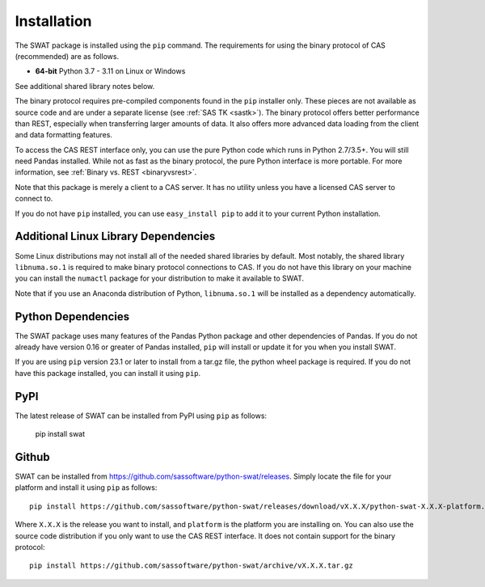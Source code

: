 
.. Copyright SAS Institute

Installation
============

The SWAT package is installed using the ``pip`` command.  The requirements
for using the binary protocol of CAS (recommended) are as follows.

* **64-bit** Python 3.7 - 3.11 on Linux or Windows

See additional shared library notes below.

The binary protocol requires pre-compiled components found in the ``pip``
installer only.  These pieces are not available as source code and
are under a separate license (see :ref:`SAS TK <sastk>`).  The binary protocol
offers better performance than REST, especially when transferring larger
amounts of data.  It also offers more advanced data loading from the client
and data formatting features.

To access the CAS REST interface only, you can use the pure Python code which
runs in Python 2.7/3.5+.  You will still need Pandas installed.  While not as
fast as the binary protocol, the pure Python interface is more portable.
For more information, see :ref:`Binary vs. REST <binaryvsrest>`.

Note that this package is merely a client to a CAS server.  It has no utility unless
you have a licensed CAS server to connect to.

If you do not have ``pip`` installed, you can use ``easy_install pip`` to add
it to your current Python installation.


Additional Linux Library Dependencies
-------------------------------------

Some Linux distributions may not install all of the needed shared libraries
by default.  Most notably, the shared library ``libnuma.so.1`` is required to
make binary protocol connections to CAS.  If you do not have this library on
your machine you can install the ``numactl`` package for your distribution
to make it available to SWAT.

Note that if you use an Anaconda distribution of Python, ``libnuma.so.1`` will
be installed as a dependency automatically.


Python Dependencies
-------------------

The SWAT package uses many features of the Pandas Python package and other
dependencies of Pandas.  If you do not already have version 0.16 or greater
of Pandas installed, ``pip`` will install or update it for you when you
install SWAT.

If you are using ``pip`` version 23.1 or later to install from a tar.gz file, the python
wheel package is required.  If you do not have this package installed, you can install
it using ``pip``.

PyPI
----

The latest release of SWAT can be installed from PyPI using ``pip`` as follows:

   pip install swat


Github
------

SWAT can be installed from `<https://github.com/sassoftware/python-swat/releases>`_.
Simply locate the file for your platform and install it using ``pip`` as
follows::

    pip install https://github.com/sassoftware/python-swat/releases/download/vX.X.X/python-swat-X.X.X-platform.tar.gz

Where ``X.X.X`` is the release you want to install, and ``platform`` is the
platform you are installing on.  You can also use the source code distribution
if you only want to use the CAS REST interface.  It does not contain support
for the binary protocol::

    pip install https://github.com/sassoftware/python-swat/archive/vX.X.X.tar.gz
